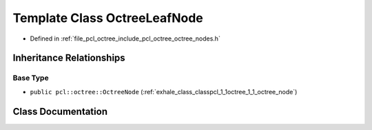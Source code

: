 .. _exhale_class_classpcl_1_1octree_1_1_octree_leaf_node:

Template Class OctreeLeafNode
=============================

- Defined in :ref:`file_pcl_octree_include_pcl_octree_octree_nodes.h`


Inheritance Relationships
-------------------------

Base Type
*********

- ``public pcl::octree::OctreeNode`` (:ref:`exhale_class_classpcl_1_1octree_1_1_octree_node`)


Class Documentation
-------------------


.. doxygenclass:: pcl::octree::OctreeLeafNode
   :members:
   :protected-members:
   :undoc-members: